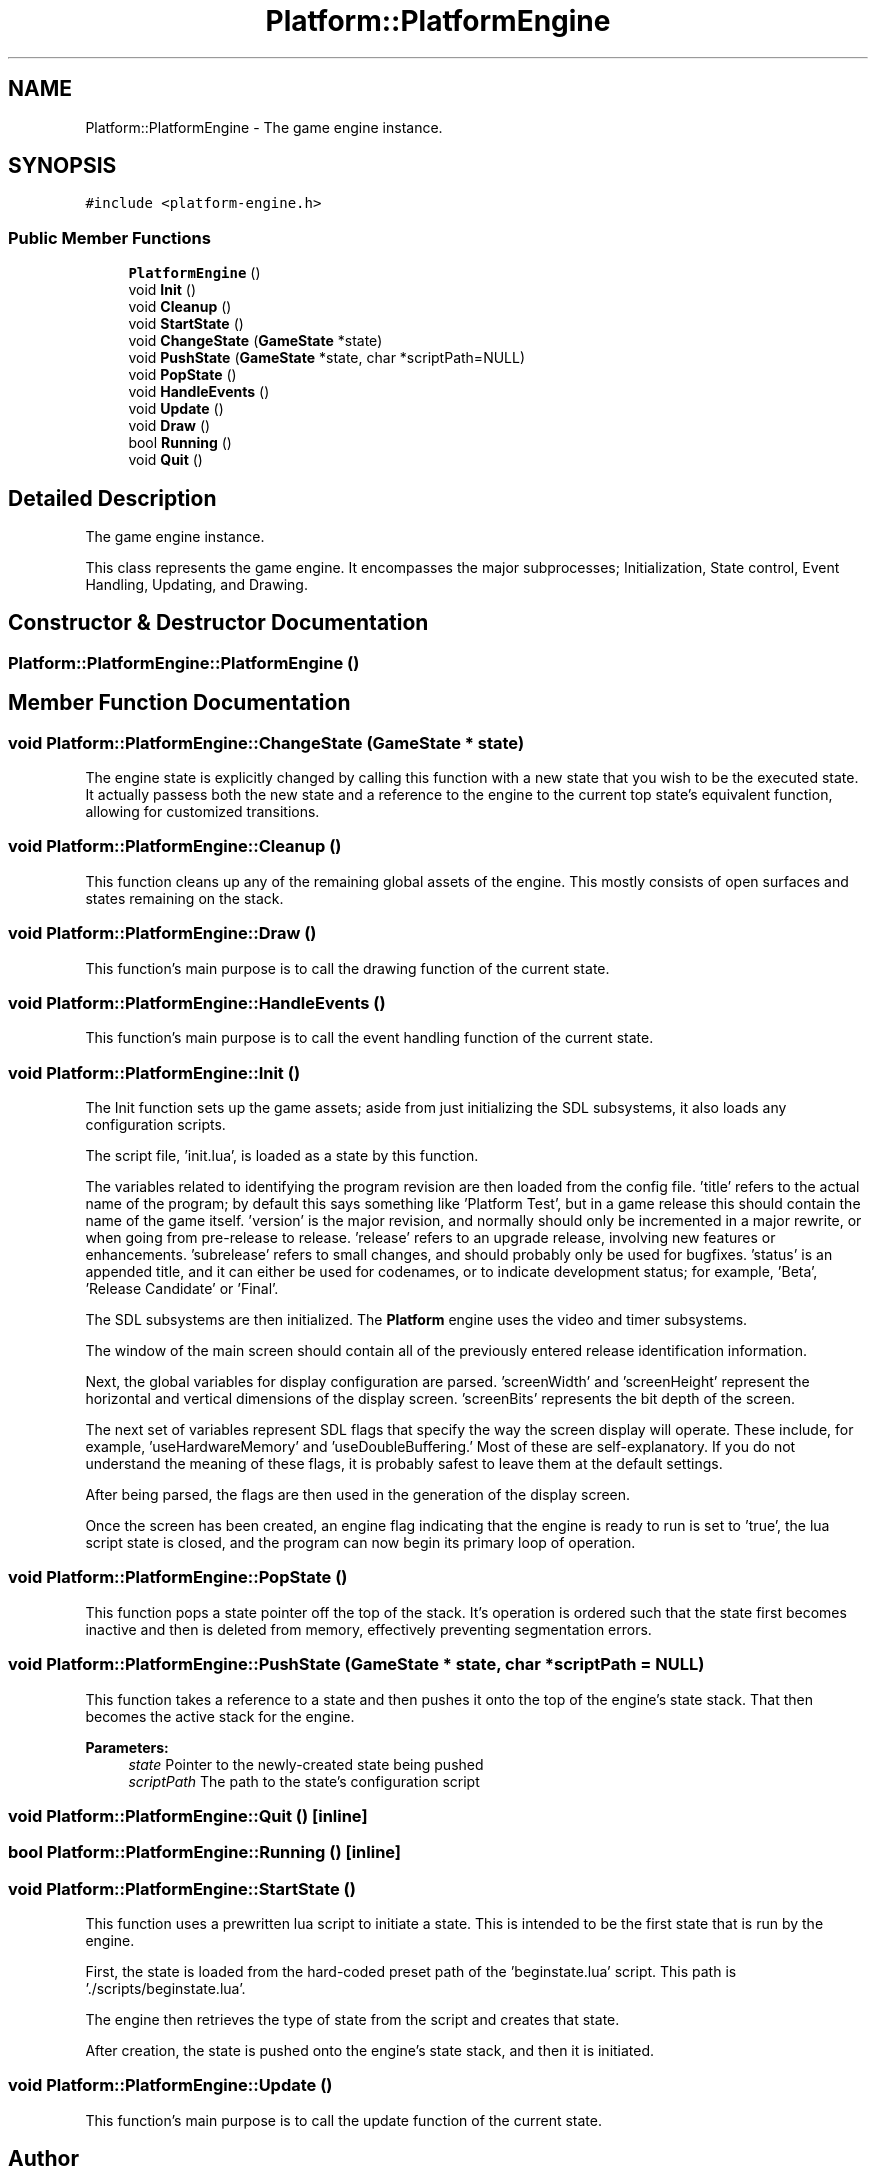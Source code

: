 .TH "Platform::PlatformEngine" 3 "3 May 2009" "Version v0.0.1 Pre-Alpha" "Platform 2D Game Engine" \" -*- nroff -*-
.ad l
.nh
.SH NAME
Platform::PlatformEngine \- The game engine instance.  

.PP
.SH SYNOPSIS
.br
.PP
\fC#include <platform-engine.h>\fP
.PP
.SS "Public Member Functions"

.in +1c
.ti -1c
.RI "\fBPlatformEngine\fP ()"
.br
.ti -1c
.RI "void \fBInit\fP ()"
.br
.ti -1c
.RI "void \fBCleanup\fP ()"
.br
.ti -1c
.RI "void \fBStartState\fP ()"
.br
.ti -1c
.RI "void \fBChangeState\fP (\fBGameState\fP *state)"
.br
.ti -1c
.RI "void \fBPushState\fP (\fBGameState\fP *state, char *scriptPath=NULL)"
.br
.ti -1c
.RI "void \fBPopState\fP ()"
.br
.ti -1c
.RI "void \fBHandleEvents\fP ()"
.br
.ti -1c
.RI "void \fBUpdate\fP ()"
.br
.ti -1c
.RI "void \fBDraw\fP ()"
.br
.ti -1c
.RI "bool \fBRunning\fP ()"
.br
.ti -1c
.RI "void \fBQuit\fP ()"
.br
.in -1c
.SH "Detailed Description"
.PP 
The game engine instance. 

This class represents the game engine. It encompasses the major subprocesses; Initialization, State control, Event Handling, Updating, and Drawing. 
.SH "Constructor & Destructor Documentation"
.PP 
.SS "Platform::PlatformEngine::PlatformEngine ()"
.PP
.SH "Member Function Documentation"
.PP 
.SS "void Platform::PlatformEngine::ChangeState (\fBGameState\fP * state)"
.PP
The engine state is explicitly changed by calling this function with a new state that you wish to be the executed state. It actually passess both the new state and a reference to the engine to the current top state's equivalent function, allowing for customized transitions. 
.SS "void Platform::PlatformEngine::Cleanup ()"
.PP
This function cleans up any of the remaining global assets of the engine. This mostly consists of open surfaces and states remaining on the stack. 
.SS "void Platform::PlatformEngine::Draw ()"
.PP
This function's main purpose is to call the drawing function of the current state. 
.SS "void Platform::PlatformEngine::HandleEvents ()"
.PP
This function's main purpose is to call the event handling function of the current state. 
.SS "void Platform::PlatformEngine::Init ()"
.PP
The Init function sets up the game assets; aside from just initializing the SDL subsystems, it also loads any configuration scripts. 
.PP
The script file, 'init.lua', is loaded as a state by this function.
.PP
The variables related to identifying the program revision are then loaded from the config file. 'title' refers to the actual name of the program; by default this says something like 'Platform Test', but in a game release this should contain the name of the game itself. 'version' is the major revision, and normally should only be incremented in a major rewrite, or when going from pre-release to release. 'release' refers to an upgrade release, involving new features or enhancements. 'subrelease' refers to small changes, and should probably only be used for bugfixes. 'status' is an appended title, and it can either be used for codenames, or to indicate development status; for example, 'Beta', 'Release Candidate' or 'Final'.
.PP
The SDL subsystems are then initialized. The \fBPlatform\fP engine uses the video and timer subsystems.
.PP
The window of the main screen should contain all of the previously entered release identification information.
.PP
Next, the global variables for display configuration are parsed. 'screenWidth' and 'screenHeight' represent the horizontal and vertical dimensions of the display screen. 'screenBits' represents the bit depth of the screen.
.PP
The next set of variables represent SDL flags that specify the way the screen display will operate. These include, for example, 'useHardwareMemory' and 'useDoubleBuffering.' Most of these are self-explanatory. If you do not understand the meaning of these flags, it is probably safest to leave them at the default settings.
.PP
After being parsed, the flags are then used in the generation of the display screen.
.PP
Once the screen has been created, an engine flag indicating that the engine is ready to run is set to 'true', the lua script state is closed, and the program can now begin its primary loop of operation.
.SS "void Platform::PlatformEngine::PopState ()"
.PP
This function pops a state pointer off the top of the stack. It's operation is ordered such that the state first becomes inactive and then is deleted from memory, effectively preventing segmentation errors. 
.SS "void Platform::PlatformEngine::PushState (\fBGameState\fP * state, char * scriptPath = \fCNULL\fP)"
.PP
This function takes a reference to a state and then pushes it onto the top of the engine's state stack. That then becomes the active stack for the engine.
.PP
\fBParameters:\fP
.RS 4
\fIstate\fP Pointer to the newly-created state being pushed 
.br
\fIscriptPath\fP The path to the state's configuration script 
.RE
.PP

.SS "void Platform::PlatformEngine::Quit ()\fC [inline]\fP"
.PP
.SS "bool Platform::PlatformEngine::Running ()\fC [inline]\fP"
.PP
.SS "void Platform::PlatformEngine::StartState ()"
.PP
This function uses a prewritten lua script to initiate a state. This is intended to be the first state that is run by the engine. 
.PP
First, the state is loaded from the hard-coded preset path of the 'beginstate.lua' script. This path is './scripts/beginstate.lua'.
.PP
The engine then retrieves the type of state from the script and creates that state.
.PP
After creation, the state is pushed onto the engine's state stack, and then it is initiated.
.SS "void Platform::PlatformEngine::Update ()"
.PP
This function's main purpose is to call the update function of the current state. 

.SH "Author"
.PP 
Generated automatically by Doxygen for Platform 2D Game Engine from the source code.
